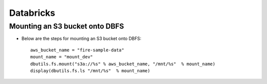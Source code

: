 Databricks
==========

Mounting an S3 bucket onto DBFS
-------------------

* Below are the steps for mounting an S3 bucket onto DBFS::

      aws_bucket_name = "fire-sample-data"
      mount_name = "mount_dev"
      dbutils.fs.mount("s3a://%s" % aws_bucket_name, "/mnt/%s"  % mount_name)
      display(dbutils.fs.ls "/mnt/%s"  % mount_name)
      

